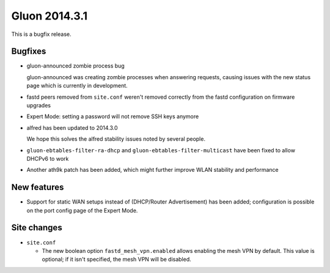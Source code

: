 Gluon 2014.3.1
==============

This is a bugfix release.

Bugfixes
~~~~~~~~

* gluon-announced zombie process bug

  gluon-announced was creating zombie processes when answering requests, causing issues
  with the new status page which is currently in development.

* fastd peers removed from ``site.conf`` weren't removed correctly from the fastd configuration
  on firmware upgrades
* Expert Mode: setting a password will not remove SSH keys anymore
* alfred has been updated to 2014.3.0

  We hope this solves the alfred stability issues noted by several people.

* ``gluon-ebtables-filter-ra-dhcp`` and ``gluon-ebtables-filter-multicast`` have been fixed
  to allow DHCPv6 to work

* Another ath9k patch has been added, which might further improve WLAN stability and performance

New features
~~~~~~~~~~~~

* Support for static WAN setups instead of (DHCP/Router Advertisement) has been added;
  configuration is possible on the port config page of the Expert Mode.

Site changes
~~~~~~~~~~~~

* ``site.conf``

  - The new boolean option ``fastd_mesh_vpn.enabled`` allows
    enabling the mesh VPN by default. This value is optional;
    if it isn't specified, the mesh VPN will be disabled.

